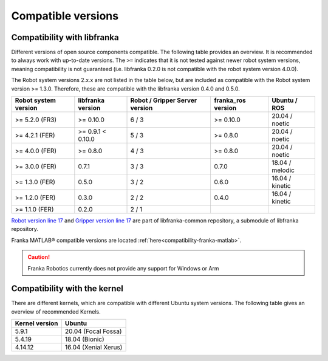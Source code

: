 Compatible versions
===================

.. _compatibility-libfranka:

Compatibility with libfranka
----------------------------

Different versions of open source components compatible.
The following table provides an overview. It is recommended to always work with up-to-date versions.
The ``>=`` indicates that it is not tested against newer robot system versions, meaning
compatibility is not guaranteed (i.e. libfranka 0.2.0 is not compatible with the robot
system version 4.0.0).

The Robot system versions 2.x.x are not listed in the table below,
but are included as compatible with the Robot system version >= 1.3.0. Therefore, these are
compatible with the libfranka version 0.4.0 and 0.5.0.

+----------------------+-------------------+-----------------+--------------------+-----------------+
| Robot system version | libfranka version | Robot / Gripper | franka_ros version | Ubuntu / ROS    |
|                      |                   | Server version  |                    |                 |
+======================+===================+=================+====================+=================+
| >= 5.2.0 (FR3)       | >= 0.10.0         | 6 / 3           | >= 0.10.0          | 20.04 / noetic  |
+----------------------+-------------------+-----------------+--------------------+-----------------+
| >= 4.2.1 (FER)       | >= 0.9.1 < 0.10.0 | 5 / 3           | >= 0.8.0           | 20.04 / noetic  |
+----------------------+-------------------+-----------------+--------------------+-----------------+
| >= 4.0.0 (FER)       | >= 0.8.0          | 4 / 3           | >= 0.8.0           | 20.04 / noetic  |
+----------------------+-------------------+-----------------+--------------------+-----------------+
| >= 3.0.0 (FER)       | 0.7.1             | 3 / 3           | 0.7.0              | 18.04 / melodic |
+----------------------+-------------------+-----------------+--------------------+-----------------+
| >= 1.3.0 (FER)       | 0.5.0             | 3 / 2           | 0.6.0              | 16.04 / kinetic |
+----------------------+-------------------+-----------------+--------------------+-----------------+
| >= 1.2.0 (FER)       | 0.3.0             | 2 / 2           | 0.4.0              | 16.04 / kinetic |
+----------------------+-------------------+-----------------+--------------------+-----------------+
| >= 1.1.0 (FER)       | 0.2.0             | 2 / 1           |                    |                 |
+----------------------+-------------------+-----------------+--------------------+-----------------+

`Robot version line 17
<https://github.com/frankaemika/libfranka-common/blob/master/include/research_interface/robot/service_types.h>`_
and `Gripper version line 17
<https://github.com/frankaemika/libfranka-common/blob/master/include/research_interface/gripper/types.h>`_
are part of libfranka-common repository, a submodule of libfranka repository.

Franka MATLAB® compatible versions are located :ref:`here<compatibility-franka-matlab>`.

.. caution::
    Franka Robotics currently does not provide any support for Windows or Arm

Compatibility with the kernel
-----------------------------

There are different kernels, which are compatible with different Ubuntu system versions.
The following table gives an overview of recommended Kernels.

+----------------+----------------------+
| Kernel version | Ubuntu               |
+================+======================+
| 5.9.1          | 20.04 (Focal Fossa)  |
+----------------+----------------------+
| 5.4.19         | 18.04 (Bionic)       |
+----------------+----------------------+
| 4.14.12        | 16.04 (Xenial Xerus) |
+----------------+----------------------+
